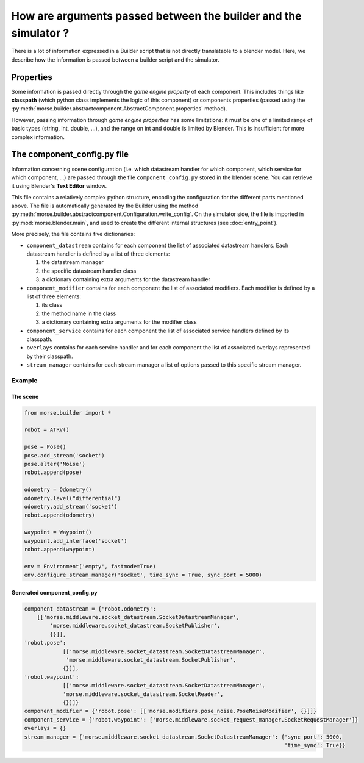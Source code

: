How are arguments passed between the builder and the simulator ?
================================================================

There is a lot of information expressed in a Builder script that is not
directly translatable to a blender model. Here, we describe how the information
is passed between a builder script and the simulator.

Properties
----------

Some information is passed directly through the *game engine property* of
each component. This includes things like **classpath** (which python class
implements the logic of this component) or components properties (passed using
the :py:meth:`morse.builder.abstractcomponent.AbstractComponent.properties`
method).

However, passing information through *game engine properties* has some
limitations: it must be one of a limited range of basic types (string, int, double, ...), and the
range on int and double is limited by Blender. This is insufficient for
more complex information.

The component_config.py file
----------------------------

Information concerning scene configuration (i.e. which datastream handler for
which component, which service for which component, ...) are passed through
the file ``component_config.py``  stored in the blender scene. You can
retrieve it using Blender's **Text Editor** window.

This file contains a relatively complex python structure, encoding the
configuration for the different parts mentioned above. The file is
automatically generated by the Builder using the method
:py:meth:`morse.builder.abstractcomponent.Configuration.write_config`. On the
simulator side, the file is imported in :py:mod:`morse.blender.main`, and used
to create the different internal structures (see :doc:`entry_point`).

More precisely, the file contains five dictionaries:

- ``component_datastream`` contains for each component the list of associated
  datastream handlers. Each datastream handler is defined by a list of three
  elements:

  #. the datastream manager
  #. the specific datastream handler class
  #. a dictionary containing extra arguments for the datastream handler

- ``component_modifier`` contains for each component the list of associated
  modifiers. Each modifier is defined by a list of three elements:

  #. its class
  #. the method name in the class
  #. a dictionary containing extra arguments for the modifier class

- ``component_service`` contains for each component the list of associated
  service handlers defined by its classpath.

- ``overlays`` contains for each service handler and for each component
  the list of associated overlays represented by their classpath.

- ``stream_manager`` contains for each stream manager a list of options passed
  to this specific stream manager.

Example
+++++++
The scene
_________


.. code-block:: python

    from morse.builder import *

    robot = ATRV()

    pose = Pose()
    pose.add_stream('socket')
    pose.alter('Noise')
    robot.append(pose)

    odometry = Odometry()
    odometry.level("differential")
    odometry.add_stream('socket')
    robot.append(odometry)

    waypoint = Waypoint()
    waypoint.add_interface('socket')
    robot.append(waypoint)

    env = Environment('empty', fastmode=True)
    env.configure_stream_manager('socket', time_sync = True, sync_port = 5000)


Generated component_config.py
_____________________________

.. code-block:: python

    component_datastream = {'robot.odometry':
        [['morse.middleware.socket_datastream.SocketDatastreamManager',
            'morse.middleware.socket_datastream.SocketPublisher',
            {}]],
    'robot.pose':
                [['morse.middleware.socket_datastream.SocketDatastreamManager',
                 'morse.middleware.socket_datastream.SocketPublisher',
                {}]],
    'robot.waypoint':
                [['morse.middleware.socket_datastream.SocketDatastreamManager',
                'morse.middleware.socket_datastream.SocketReader',
                {}]]}
    component_modifier = {'robot.pose': [['morse.modifiers.pose_noise.PoseNoiseModifier', {}]]}
    component_service = {'robot.waypoint': ['morse.middleware.socket_request_manager.SocketRequestManager']}
    overlays = {}
    stream_manager = {'morse.middleware.socket_datastream.SocketDatastreamManager': {'sync_port': 5000,
                                                                                     'time_sync': True}}
